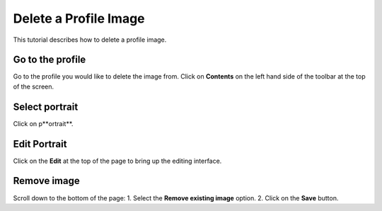 
Delete a Profile Image
======================================================================================================

This tutorial describes how to delete a profile image. 	

Go to the profile
-------------------------------------------------------------------------------------------

.. image:: images/Delete_a_Profile_Image/media_1404131208970.png
   :align: center
   

Go to the profile you would like to delete the image from. 
Click on **Contents** on the left hand side of the toolbar at the top of the screen.


Select portrait
-------------------------------------------------------------------------------------------

.. image:: images/Delete_a_Profile_Image/media_1404131286649.png
   :align: center
   

Click on p**ortrait**.


Edit Portrait
-------------------------------------------------------------------------------------------

.. image:: images/Delete_a_Profile_Image/media_1404131329641.png
   :align: center
   

Click on the **Edit** at the top of the page to bring up the editing interface. 


Remove image
-------------------------------------------------------------------------------------------

.. image:: images/Delete_a_Profile_Image/media_1404131407609.png
   :align: center
   

Scroll down to the bottom of the page: 
1. Select the **Remove existing image** option.
2. Click on the **Save** button. 


